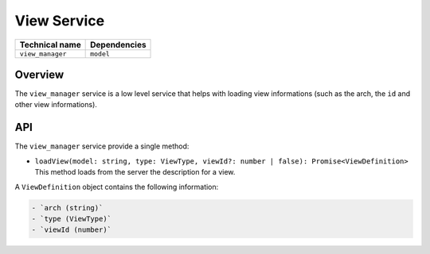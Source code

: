 
View Service
============

.. list-table::
   :header-rows: 1

   * - Technical name
     - Dependencies
   * - ``view_manager``
     - ``model``


Overview
--------

The ``view_manager`` service is a low level service that helps with loading view
informations (such as the arch, the ``id`` and other view informations).

API
---

The ``view_manager`` service provide a single method:


* ``loadView(model: string, type: ViewType, viewId?: number | false): Promise<ViewDefinition>``
  This method loads from the server the description for a view.

A ``ViewDefinition`` object contains the following information:

.. code-block::

   - `arch (string)`
   - `type (ViewType)`
   - `viewId (number)`

